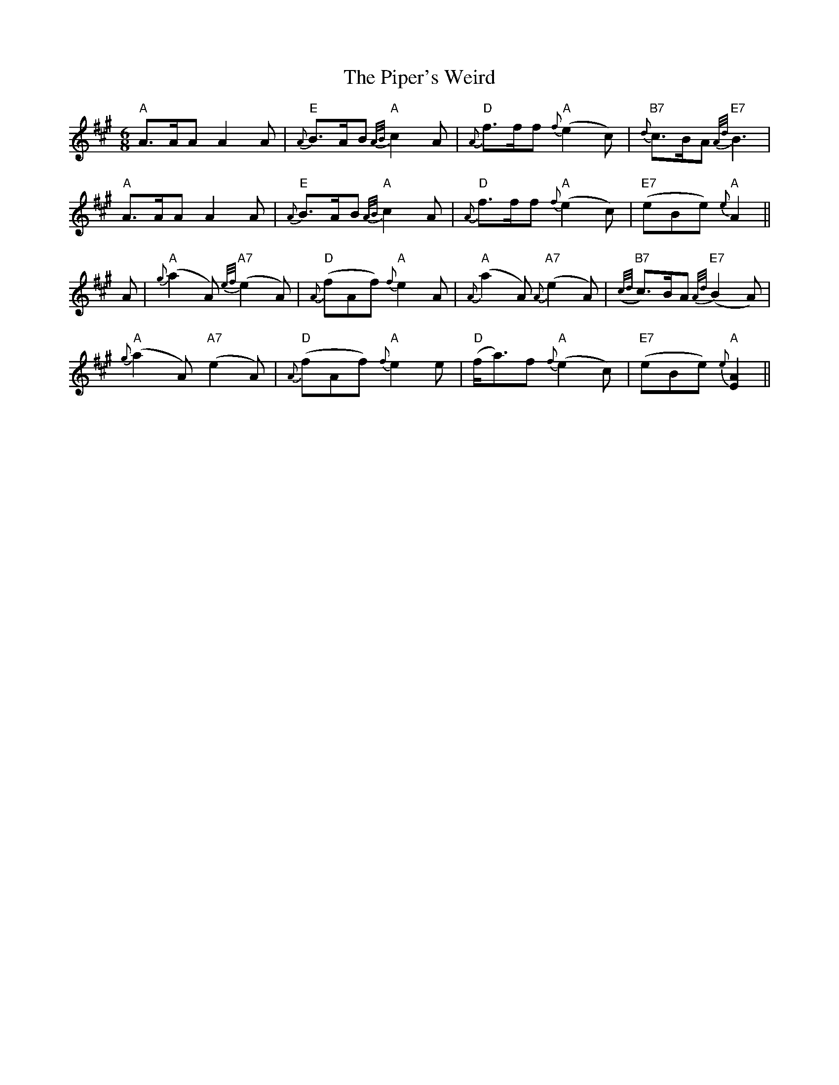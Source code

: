 X: 32430
T: Piper's Weird, The
R: jig
M: 6/8
K: Amajor
"A"A>AA A2A|"E"{A}B>AB {A/B/}"A"c2A|"D"{A}f>ff {f}"A"(e2c)|"B7"{d}c>BA {A/d/}"E7"B3|
"A"A>AA A2A|"E"{A}B>AB {A/B/}"A"c2A|"D"{A}f>ff {f}"A"(e2c)|"E7" (eBe) {e}"A"A2||
A|"A"{g}(a2A) {e/f/}"A7"(e2A)|"D"{A}(fAf) {f}"A"e2A|"A"{A}(a2A) {A}"A7"(e2A)|"B7"({c/d/}c>)BA {A/d/}"E7"(B2A)|
"A"{g}(a2A) "A7"(e2A)|"D"{A}(fAf) {f}"A"e2e|"D" (f<a)f {f}"A"(e2c)|"E7"(eBe) {e}"A"[E2A2]||

